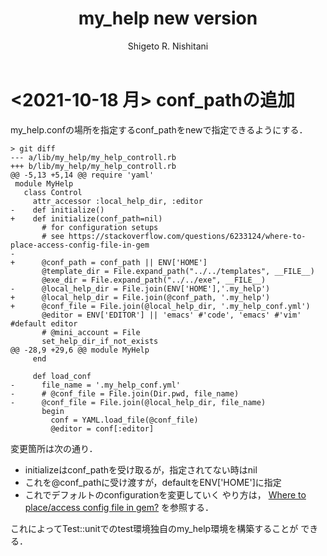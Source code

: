 #+qiita_private: 6487b0b54e4eda26e9f6
#+OPTIONS: ^:{}
#+STARTUP: indent nolineimages
#+TITLE: my_help new version
#+AUTHOR: Shigeto R. Nishitani
#+EMAIL:     (concat "shigeto_nishitani@mac.com")
#+LANGUAGE:  jp
# +OPTIONS:   H:4 toc:t num:2
#+OPTIONS:   toc:nil
#+TAG: Ruby, test, my_help
#+TWITTER: off
# +SETUPFILE: https://fniessen.github.io/org-html-themes/org/theme-readtheorg.setup

* <2021-10-18 月> conf_pathの追加
my_help.confの場所を指定するconf_pathをnewで指定できるようにする．

#+begin_src diff_ruby -n -i
> git diff
--- a/lib/my_help/my_help_controll.rb
+++ b/lib/my_help/my_help_controll.rb
@@ -5,13 +5,14 @@ require 'yaml'
 module MyHelp
   class Control
     attr_accessor :local_help_dir, :editor
-    def initialize()
+    def initialize(conf_path=nil)
       # for configuration setups
       # see https://stackoverflow.com/questions/6233124/where-to-place-access-config-file-in-gem
-
+      @conf_path = conf_path || ENV['HOME']
       @template_dir = File.expand_path("../../templates", __FILE__)
       @exe_dir = File.expand_path("../../exe", __FILE__)
-      @local_help_dir = File.join(ENV['HOME'],'.my_help')
+      @local_help_dir = File.join(@conf_path, '.my_help')
+      @conf_file = File.join(@local_help_dir, '.my_help_conf.yml')
       @editor = ENV['EDITOR'] || 'emacs' #'code', 'emacs' #'vim' #default editor
       # @mini_account = File
       set_help_dir_if_not_exists
@@ -28,9 +29,6 @@ module MyHelp
     end
 
     def load_conf
-      file_name = '.my_help_conf.yml'
-      # @conf_file = File.join(Dir.pwd, file_name)
-      @conf_file = File.join(@local_help_dir, file_name)
       begin
         conf = YAML.load_file(@conf_file)
         @editor = conf[:editor]
#+end_src

変更箇所は次の通り．
- initializeはconf_pathを受け取るが，指定されてない時はnil
- これを@conf_pathに受け渡すが，defaultをENV['HOME']に指定
- これでデフォルトのconfigurationを変更していく
  やり方は，
  [[https://stackoverflow.com/questions/6233124/where-to-place-access-config-file-in-gem][Where to place/access config file in gem?]]
  を参照する．

これによってTest::unitでのtest環境独自のmy_help環境を構築することが
できる．

